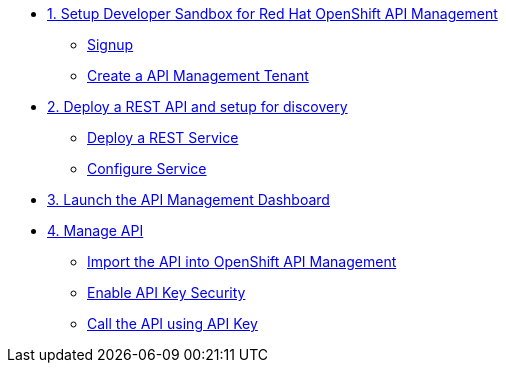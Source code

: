 * xref:01-setup.adoc[1. Setup Developer Sandbox for Red Hat OpenShift API Management]
** xref:01-setup.adoc#sandboxsignup[Signup]
** xref:01-setup.adoc#apitenant[Create a API Management Tenant]


* xref:02-deploy.adoc[2. Deploy a REST API and setup for discovery]
** xref:02-deploy.adoc#deploy[Deploy a REST Service]
** xref:02-deploy.adoc#configure[Configure Service]


* xref:03_lauch-sandbox.adoc[3. Launch the API Management Dashboard]

* xref:04-manage-api.adoc[4. Manage API]
** xref:04-manage-api.adoc#_import_the_api_into_openshift_api_management[Import the API into OpenShift API Management]
** xref:04-manage-api.adoc#_enable_api_key_security[Enable API Key Security]
** xref:04-manage-api.adoc#_call_the_api_using_your_api_key[Call the API using API Key]
